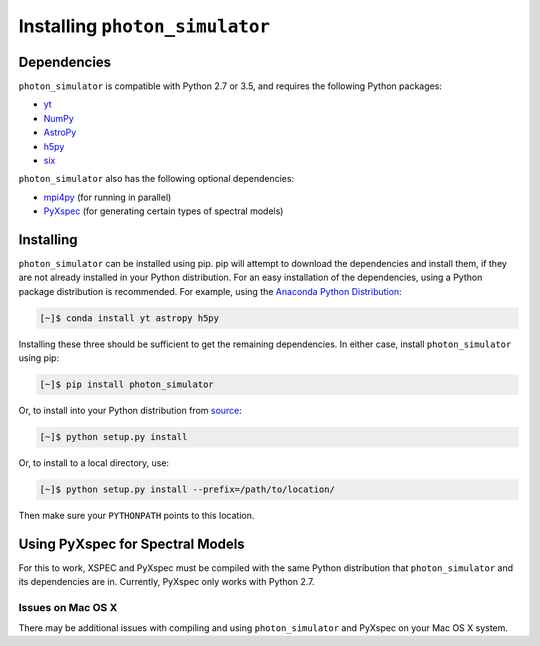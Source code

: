 Installing ``photon_simulator``
===============================

Dependencies
------------

``photon_simulator`` is compatible with Python 2.7 or 3.5, and requires the following Python packages:

- `yt <http://yt-project.org>`_
- `NumPy <http://www.numpy.org>`_
- `AstroPy <http://www.astropy.org>`_
- `h5py <http://www.h5py.org>`_
- `six <https://pythonhosted.org/six/>`_

``photon_simulator`` also has the following optional dependencies:

- `mpi4py <http://pythonhosted.org/mpi4py/>`_ (for running in parallel)
- `PyXspec <http://heasarc.gsfc.nasa.gov/xanadu/xspec/python/html/>`_ (for generating certain types of spectral models)

Installing
----------

``photon_simulator`` can be installed using pip. pip will attempt to download the dependencies and 
install them, if they are not already installed in your Python distribution. For an easy
installation of the dependencies, using a Python package distribution is recommended. For
example, using the `Anaconda Python Distribution <https://store.continuum.io/cshop/anaconda/>`_:
  
.. code-block:: bash

    [~]$ conda install yt astropy h5py
    
Installing these three should be sufficient to get the remaining dependencies. In either case, install
``photon_simulator`` using pip:

.. code-block:: bash

    [~]$ pip install photon_simulator

Or, to install into your Python distribution from `source <http://bitbucket.org/jzuhone/photon_simulator>`_:

.. code-block:: bash

    [~]$ python setup.py install

Or, to install to a local directory, use:

.. code-block:: bash

    [~]$ python setup.py install --prefix=/path/to/location/

Then make sure your ``PYTHONPATH`` points to this location.

Using PyXspec for Spectral Models
---------------------------------

For this to work, XSPEC and PyXspec must be compiled with the same Python distribution that 
``photon_simulator`` and its dependencies are in. Currently, PyXspec only works with Python 2.7. 

Issues on Mac OS X
++++++++++++++++++

There may be additional issues with compiling and using ``photon_simulator`` and PyXspec on 
your Mac OS X system. 
